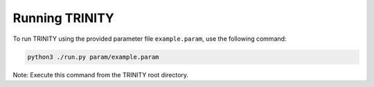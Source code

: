 .. highlight:: rest.. _sec-running:Running TRINITY==================To run TRINITY using the provided parameter file ``example.param``, use the following command:.. code-block:: console    python3 ./run.py param/example.param    Note: Execute this command from the TRINITY root directory.